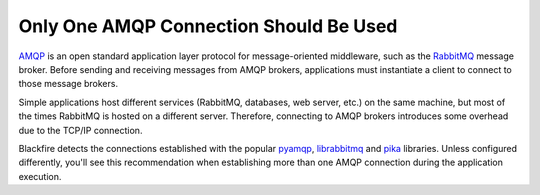Only One AMQP Connection Should Be Used
=======================================

`AMQP`_  is an open standard application layer protocol for message-oriented
middleware, such as the `RabbitMQ`_ message broker. Before sending and receiving
messages from AMQP brokers, applications must instantiate a client to connect to
those message brokers.

Simple applications host different services (RabbitMQ, databases, web server,
etc.) on the same machine, but most of the times RabbitMQ is hosted on a
different server. Therefore, connecting to AMQP brokers introduces some overhead
due to the TCP/IP connection.

Blackfire detects the connections established with the popular `pyamqp`_,
`librabbitmq`_ and `pika`_ libraries. Unless configured differently, you'll see
this recommendation when establishing more than one AMQP connection during the
application execution.

.. _`AMQP`: https://en.wikipedia.org/wiki/Advanced_Message_Queuing_Protocol
.. _`RabbitMQ`: https://en.wikipedia.org/wiki/RabbitMQ
.. _`pyamqp`: https://github.com/celery/py-amqp
.. _`librabbitmq`: https://github.com/celery/librabbitmq
.. _`pika`: https://github.com/pika/pika

